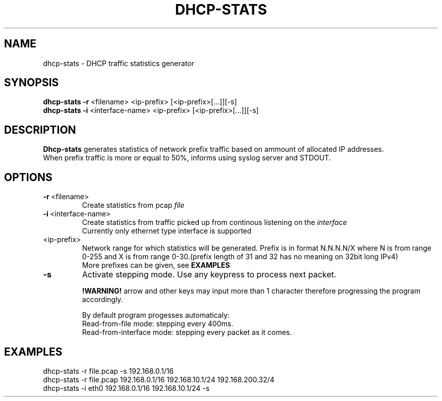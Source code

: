 .TH DHCP-STATS 1
.SH NAME
dhcp-stats \- DHCP traffic statistics generator 
.SH SYNOPSIS
.nf
\fBdhcp-stats \-r\fR <filename> <ip-prefix> [<ip-prefix>[...]][-s]
\fBdhcp-stats \-i\fR <interface-name> <ip-prefix> [<ip-prefix>[...]][-s]
.fi
.SH DESCRIPTION
.nf
\fBDhcp-stats\fR generates statistics of network prefix traffic based on ammount of allocated IP addresses.
When prefix traffic is more or equal to 50%, informs using syslog server and STDOUT.
.fi
.SH OPTIONS
.TP
.BR \-r\fR\ <filename>
Create statistics from pcap \fIfile\fR

.TP
.BR \-i\fR\ <interface-name>
Create statistics from traffic picked up from continous listening on the \fIinterface\fR
.br
Currently only ethernet type interface is supported
.TP
<ip-prefix>
Network range for which statistics will be generated. Prefix is in format N.N.N.N/X where N is from range 0-255 and X is from range 0-30.(prefix length of 31 and 32 has no meaning on 32bit long IPv4)
.br
More prefixes can be given, see \fBEXAMPLES\fR
.TP
.BR \-s
Activate stepping mode. Use any keypress to process next packet.

\fB!WARNING! \fR arrow and other keys may input more than 1 character therefore progressing the program accordingly.

By default program progesses automaticaly: 
.br
    Read-from-file mode: stepping every 400ms.
.br
    Read-from-interface mode: stepping every packet as it comes.

.SH EXAMPLES
.nf
dhcp-stats -r file.pcap -s 192.168.0.1/16
dhcp-stats -r file.pcap 192.168.0.1/16 192.168.10.1/24 192.168.200.32/4
dhcp-stats -i eth0 192.168.0.1/16 192.168.10.1/24 -s
.fi

